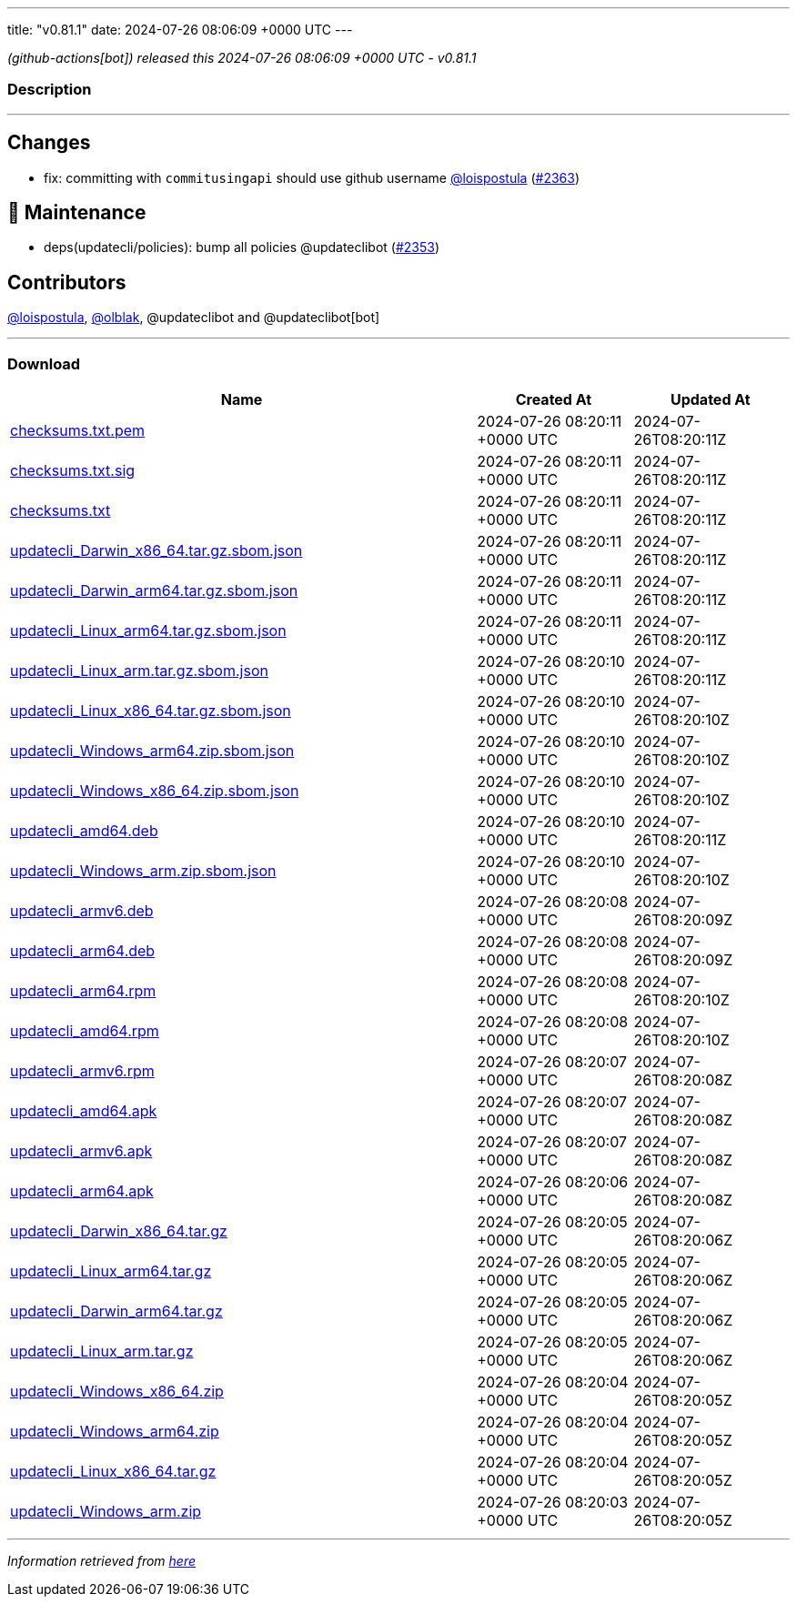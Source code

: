 ---
title: "v0.81.1"
date: 2024-07-26 08:06:09 +0000 UTC
---

// Disclaimer: this file is generated, do not edit it manually.


__ (github-actions[bot]) released this 2024-07-26 08:06:09 +0000 UTC - v0.81.1__


=== Description

---

++++

<h2>Changes</h2>
<ul>
<li>fix: committing with <code>commitusingapi</code> should use github username <a class="user-mention notranslate" data-hovercard-type="user" data-hovercard-url="/users/loispostula/hovercard" data-octo-click="hovercard-link-click" data-octo-dimensions="link_type:self" href="https://github.com/loispostula">@loispostula</a> (<a class="issue-link js-issue-link" data-error-text="Failed to load title" data-id="2431604426" data-permission-text="Title is private" data-url="https://github.com/updatecli/updatecli/issues/2363" data-hovercard-type="pull_request" data-hovercard-url="/updatecli/updatecli/pull/2363/hovercard" href="https://github.com/updatecli/updatecli/pull/2363">#2363</a>)</li>
</ul>
<h2>🧰 Maintenance</h2>
<ul>
<li>deps(updatecli/policies): bump all policies @updateclibot (<a class="issue-link js-issue-link" data-error-text="Failed to load title" data-id="2430164315" data-permission-text="Title is private" data-url="https://github.com/updatecli/updatecli/issues/2353" data-hovercard-type="pull_request" data-hovercard-url="/updatecli/updatecli/pull/2353/hovercard" href="https://github.com/updatecli/updatecli/pull/2353">#2353</a>)</li>
</ul>
<h2>Contributors</h2>
<p><a class="user-mention notranslate" data-hovercard-type="user" data-hovercard-url="/users/loispostula/hovercard" data-octo-click="hovercard-link-click" data-octo-dimensions="link_type:self" href="https://github.com/loispostula">@loispostula</a>, <a class="user-mention notranslate" data-hovercard-type="user" data-hovercard-url="/users/olblak/hovercard" data-octo-click="hovercard-link-click" data-octo-dimensions="link_type:self" href="https://github.com/olblak">@olblak</a>, @updateclibot and @updateclibot[bot]</p>

++++

---



=== Download

[cols="3,1,1" options="header" frame="all" grid="rows"]
|===
| Name | Created At | Updated At

| link:https://github.com/updatecli/updatecli/releases/download/v0.81.1/checksums.txt.pem[checksums.txt.pem] | 2024-07-26 08:20:11 +0000 UTC | 2024-07-26T08:20:11Z

| link:https://github.com/updatecli/updatecli/releases/download/v0.81.1/checksums.txt.sig[checksums.txt.sig] | 2024-07-26 08:20:11 +0000 UTC | 2024-07-26T08:20:11Z

| link:https://github.com/updatecli/updatecli/releases/download/v0.81.1/checksums.txt[checksums.txt] | 2024-07-26 08:20:11 +0000 UTC | 2024-07-26T08:20:11Z

| link:https://github.com/updatecli/updatecli/releases/download/v0.81.1/updatecli_Darwin_x86_64.tar.gz.sbom.json[updatecli_Darwin_x86_64.tar.gz.sbom.json] | 2024-07-26 08:20:11 +0000 UTC | 2024-07-26T08:20:11Z

| link:https://github.com/updatecli/updatecli/releases/download/v0.81.1/updatecli_Darwin_arm64.tar.gz.sbom.json[updatecli_Darwin_arm64.tar.gz.sbom.json] | 2024-07-26 08:20:11 +0000 UTC | 2024-07-26T08:20:11Z

| link:https://github.com/updatecli/updatecli/releases/download/v0.81.1/updatecli_Linux_arm64.tar.gz.sbom.json[updatecli_Linux_arm64.tar.gz.sbom.json] | 2024-07-26 08:20:11 +0000 UTC | 2024-07-26T08:20:11Z

| link:https://github.com/updatecli/updatecli/releases/download/v0.81.1/updatecli_Linux_arm.tar.gz.sbom.json[updatecli_Linux_arm.tar.gz.sbom.json] | 2024-07-26 08:20:10 +0000 UTC | 2024-07-26T08:20:11Z

| link:https://github.com/updatecli/updatecli/releases/download/v0.81.1/updatecli_Linux_x86_64.tar.gz.sbom.json[updatecli_Linux_x86_64.tar.gz.sbom.json] | 2024-07-26 08:20:10 +0000 UTC | 2024-07-26T08:20:10Z

| link:https://github.com/updatecli/updatecli/releases/download/v0.81.1/updatecli_Windows_arm64.zip.sbom.json[updatecli_Windows_arm64.zip.sbom.json] | 2024-07-26 08:20:10 +0000 UTC | 2024-07-26T08:20:10Z

| link:https://github.com/updatecli/updatecli/releases/download/v0.81.1/updatecli_Windows_x86_64.zip.sbom.json[updatecli_Windows_x86_64.zip.sbom.json] | 2024-07-26 08:20:10 +0000 UTC | 2024-07-26T08:20:10Z

| link:https://github.com/updatecli/updatecli/releases/download/v0.81.1/updatecli_amd64.deb[updatecli_amd64.deb] | 2024-07-26 08:20:10 +0000 UTC | 2024-07-26T08:20:11Z

| link:https://github.com/updatecli/updatecli/releases/download/v0.81.1/updatecli_Windows_arm.zip.sbom.json[updatecli_Windows_arm.zip.sbom.json] | 2024-07-26 08:20:10 +0000 UTC | 2024-07-26T08:20:10Z

| link:https://github.com/updatecli/updatecli/releases/download/v0.81.1/updatecli_armv6.deb[updatecli_armv6.deb] | 2024-07-26 08:20:08 +0000 UTC | 2024-07-26T08:20:09Z

| link:https://github.com/updatecli/updatecli/releases/download/v0.81.1/updatecli_arm64.deb[updatecli_arm64.deb] | 2024-07-26 08:20:08 +0000 UTC | 2024-07-26T08:20:09Z

| link:https://github.com/updatecli/updatecli/releases/download/v0.81.1/updatecli_arm64.rpm[updatecli_arm64.rpm] | 2024-07-26 08:20:08 +0000 UTC | 2024-07-26T08:20:10Z

| link:https://github.com/updatecli/updatecli/releases/download/v0.81.1/updatecli_amd64.rpm[updatecli_amd64.rpm] | 2024-07-26 08:20:08 +0000 UTC | 2024-07-26T08:20:10Z

| link:https://github.com/updatecli/updatecli/releases/download/v0.81.1/updatecli_armv6.rpm[updatecli_armv6.rpm] | 2024-07-26 08:20:07 +0000 UTC | 2024-07-26T08:20:08Z

| link:https://github.com/updatecli/updatecli/releases/download/v0.81.1/updatecli_amd64.apk[updatecli_amd64.apk] | 2024-07-26 08:20:07 +0000 UTC | 2024-07-26T08:20:08Z

| link:https://github.com/updatecli/updatecli/releases/download/v0.81.1/updatecli_armv6.apk[updatecli_armv6.apk] | 2024-07-26 08:20:07 +0000 UTC | 2024-07-26T08:20:08Z

| link:https://github.com/updatecli/updatecli/releases/download/v0.81.1/updatecli_arm64.apk[updatecli_arm64.apk] | 2024-07-26 08:20:06 +0000 UTC | 2024-07-26T08:20:08Z

| link:https://github.com/updatecli/updatecli/releases/download/v0.81.1/updatecli_Darwin_x86_64.tar.gz[updatecli_Darwin_x86_64.tar.gz] | 2024-07-26 08:20:05 +0000 UTC | 2024-07-26T08:20:06Z

| link:https://github.com/updatecli/updatecli/releases/download/v0.81.1/updatecli_Linux_arm64.tar.gz[updatecli_Linux_arm64.tar.gz] | 2024-07-26 08:20:05 +0000 UTC | 2024-07-26T08:20:06Z

| link:https://github.com/updatecli/updatecli/releases/download/v0.81.1/updatecli_Darwin_arm64.tar.gz[updatecli_Darwin_arm64.tar.gz] | 2024-07-26 08:20:05 +0000 UTC | 2024-07-26T08:20:06Z

| link:https://github.com/updatecli/updatecli/releases/download/v0.81.1/updatecli_Linux_arm.tar.gz[updatecli_Linux_arm.tar.gz] | 2024-07-26 08:20:05 +0000 UTC | 2024-07-26T08:20:06Z

| link:https://github.com/updatecli/updatecli/releases/download/v0.81.1/updatecli_Windows_x86_64.zip[updatecli_Windows_x86_64.zip] | 2024-07-26 08:20:04 +0000 UTC | 2024-07-26T08:20:05Z

| link:https://github.com/updatecli/updatecli/releases/download/v0.81.1/updatecli_Windows_arm64.zip[updatecli_Windows_arm64.zip] | 2024-07-26 08:20:04 +0000 UTC | 2024-07-26T08:20:05Z

| link:https://github.com/updatecli/updatecli/releases/download/v0.81.1/updatecli_Linux_x86_64.tar.gz[updatecli_Linux_x86_64.tar.gz] | 2024-07-26 08:20:04 +0000 UTC | 2024-07-26T08:20:05Z

| link:https://github.com/updatecli/updatecli/releases/download/v0.81.1/updatecli_Windows_arm.zip[updatecli_Windows_arm.zip] | 2024-07-26 08:20:03 +0000 UTC | 2024-07-26T08:20:05Z

|===


---

__Information retrieved from link:https://github.com/updatecli/updatecli/releases/tag/v0.81.1[here]__

